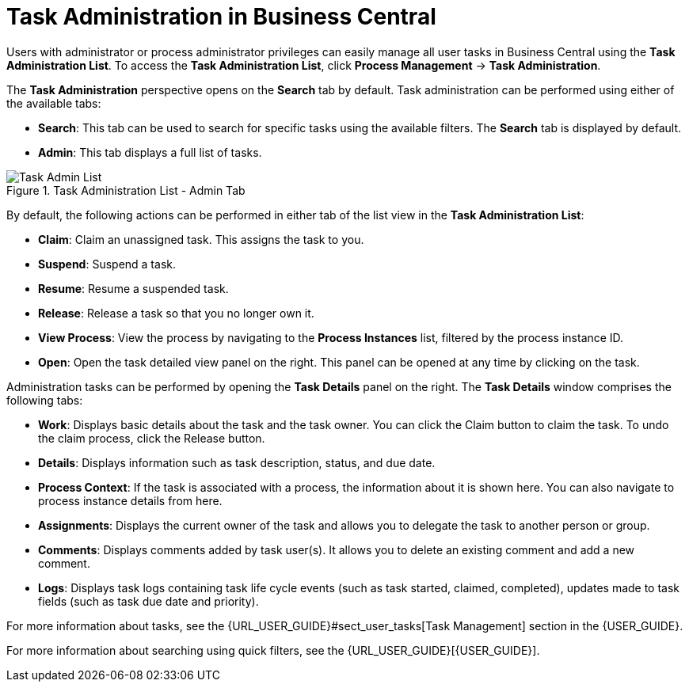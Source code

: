 [id='chap-task-administration']
= Task Administration in Business Central 

Users with administrator or process administrator privileges can easily manage all user tasks in Business Central using the *Task Administration List*. To access the *Task Administration List*, click *Process Management* -> *Task Administration*. 

The *Task Administration* perspective opens on the *Search* tab by default. Task administration can be performed using either of the available tabs:

* *Search*: This tab can be used to search for specific tasks using the available filters. The *Search* tab is displayed by default.
* *Admin*: This tab displays a full list of tasks.

.Task Administration List - Admin Tab
image::TaskAdminListDefault.png[Task Admin List]

By default, the following actions can be performed in either tab of the list view in the *Task Administration List*:

* *Claim*: Claim an unassigned task. This assigns the task to you.
* *Suspend*: Suspend a task.
* *Resume*: Resume a suspended task.
* *Release*: Release a task so that you no longer own it.
* *View Process*: View the process by navigating to the *Process Instances* list, filtered by the process instance ID.
* *Open*: Open the task detailed view panel on the right. This panel can be opened at any time by clicking on the task.

Administration tasks can be performed by opening the *Task Details* panel on the right. The *Task Details* window comprises the following tabs:

* *Work*: Displays basic details about the task and the task owner. You can click the Claim button to claim the task. To undo the claim process, click the Release button.
* *Details*: Displays information such as task description, status, and due date.
* *Process Context*: If the task is associated with a process, the information about it is shown here. You can also navigate to process instance details from here.
* *Assignments*: Displays the current owner of the task and allows you to delegate the task to another person or group.
* *Comments*: Displays comments added by task user(s). It allows you to delete an existing comment and add a new comment.
* *Logs*: Displays task logs containing task life cycle events (such as task started, claimed, completed), updates made to task fields (such as task due date and priority). 
 

For more information about tasks, see the {URL_USER_GUIDE}#sect_user_tasks[Task Management] section in the {USER_GUIDE}.
 
For more information about searching using quick filters, see the {URL_USER_GUIDE}[{USER_GUIDE}].

